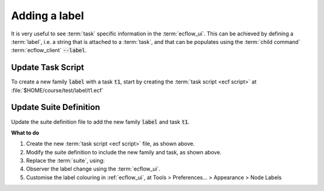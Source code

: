 .. index::
   single: labels (tutorial)

.. _tutorial-labels:

Adding a label
==============

It is very useful to see :term:`task` specific information in the :term:`ecflow_ui`. This can be achieved by defining
a :term:`label`, i.e. a string that is attached to a :term:`task`, and that can be populates using the
:term:`child command` :term:`ecflow_client` :code:`--label`.

Update Task Script
------------------

To create a new family :code:`label` with a task :code:`t1`, start by creating the :term:`task script <ecf script>` at :file:`$HOME/course/test/label/t1.ecf`

.. code-block:: shell
   :caption: $HOME/course/test/label/t1.ecf

   %include <head.h>
   
   n=1
   while [[ $n -le 5 ]]                      # Loop 5 times
   do
      msg="The date is now $(date)"
      ecflow_client --label=info "$msg"      # Set the label
      sleep 30                               # Wait half a minute
      (( n = $n + 1 ))
   done
   
   ecflow_client --label=info "Job is done!" # Set the final label
   
   %include <tail.h>

Update Suite Definition
-----------------------

Update the suite definition file to add the new family :code:`label` and task :code:`t1`.

.. tabs::

    .. tab:: Text

        .. code-block:: shell

           suite test
             edit ECF_INCLUDE "{{HOME}}/course" # replace '$HOME' appropriately
             edit ECF_HOME    "{{HOME}}/course"

             [... previous families omitted for brevity ..]

             family label
               task t1
                 label info ""
             endfamily
           endsuite

    .. tab:: Python

        The following example shows how to add a :py:class:`ecflow.Label` in Python. (Note: **families f1 and f2 are omitted for brevity**).

        .. literalinclude:: src/labels.py
           :language: python
           :caption: $HOME/course/test.py

**What to do**

#. Create the new :term:`task script <ecf script>` file, as shown above.
#. Modify the suite definition to include the new family and task, as shown above.
#. Replace the :term:`suite`, using:

   .. tabs::

      .. tab:: Text

         .. code-block:: shell

            ecflow_client --suspend /test
            ecflow_client --replace /test test.def

      .. tab:: Python

         .. code-block:: shell

            python3 test.py
            python3 client.py

#. Observer the label change using the :term:`ecflow_ui`.
#. Customise the label colouring in :ref:`ecflow_ui`, at Tools > Preferences... > Appearance > Node Labels
